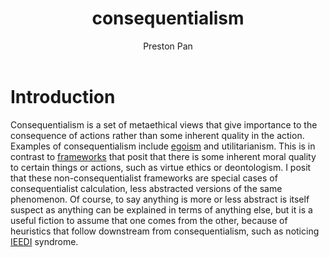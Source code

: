 :PROPERTIES:
:ID:       4b4d4071-2ef4-4a6d-ada3-adc8cac425cc
:END:
#+title: consequentialism
#+author: Preston Pan
#+html_head: <link rel="stylesheet" type="text/css" href="../style.css" />
#+html_head: <script src="https://polyfill.io/v3/polyfill.min.js?features=es6"></script>
#+html_head: <script id="MathJax-script" async src="https://cdn.jsdelivr.net/npm/mathjax@3/es5/tex-mml-chtml.js"></script>
#+options: broken-links:t
* Introduction
Consequentialism is a set of metaethical views that give importance to the consequence of actions rather than some
inherent quality in the action. Examples of consequentialism include [[id:326eb3f8-680a-432c-bf69-42ba4d366116][egoism]] and utilitarianism. This is in contrast
to [[id:6d8c8bcc-58b0-4267-8035-81b3bf753505][frameworks]] that posit that there is some inherent moral quality to certain things or actions, such as virtue ethics
or deontologism. I posit that these non-consequentialist frameworks are special cases of consequentialist calculation,
less abstracted versions of the same phenomenon. Of course, to say anything is more or less abstract is itself
suspect as anything can be explained in terms of anything else, but it is a useful fiction to assume that one comes from
the other, because of heuristics that follow downstream from consequentialism, such as noticing [[id:7456da20-684d-4de6-9235-714eaafb2440][IEEDI]] syndrome.


